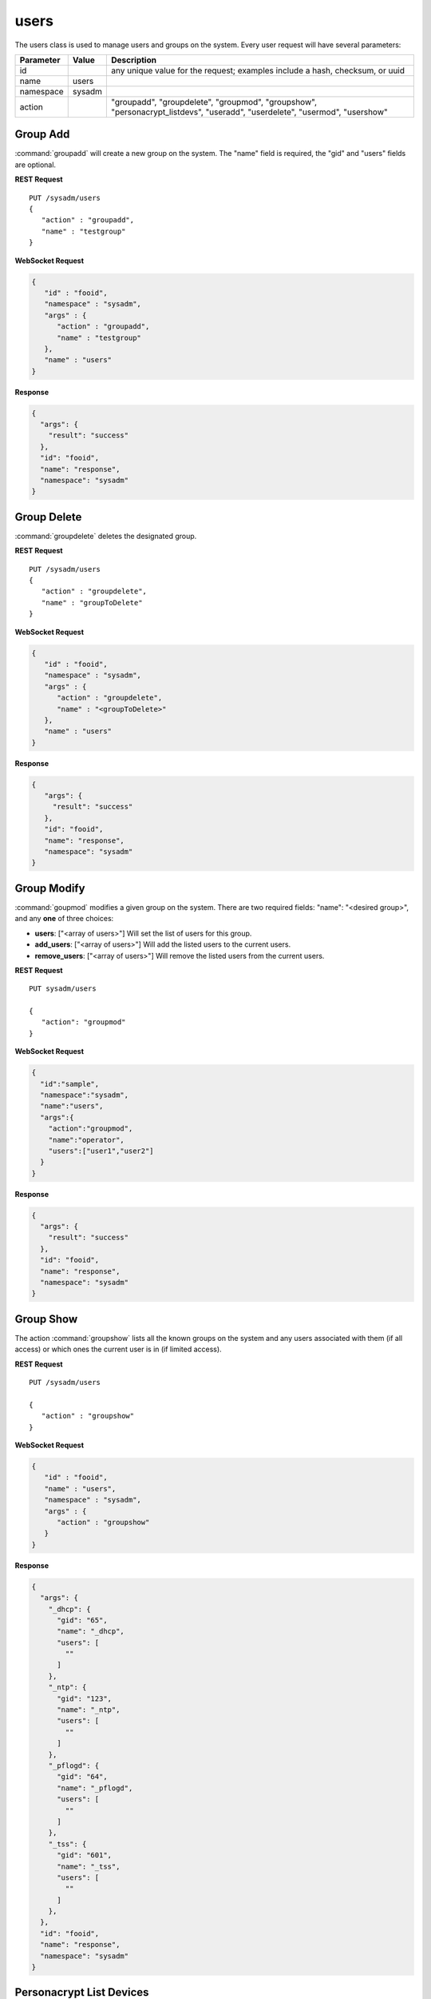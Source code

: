 .. index:: users class
.. _users:

users
*****

The users class is used to manage users and groups on the system.
Every user request will have several parameters:

+----------------+------------+----------------------------------------+
| Parameter      | Value      | Description                            |
|                |            |                                        |
+================+============+========================================+
| id             |            | any unique value for the request;      |
|                |            | examples include a hash, checksum,     |
|                |            | or uuid                                |
+----------------+------------+----------------------------------------+
| name           | users      |                                        |
|                |            |                                        |
+----------------+------------+----------------------------------------+
| namespace      | sysadm     |                                        |
|                |            |                                        |
+----------------+------------+----------------------------------------+
| action         |            | "groupadd", "groupdelete", "groupmod", |
|                |            | "groupshow", "personacrypt_listdevs",  |
|                |            | "useradd", "userdelete", "usermod",    |
|                |            | "usershow"                             |
+----------------+------------+----------------------------------------+

.. index:: groupadd, users
.. _groupadd:

Group Add
=========

:command:`groupadd` will create a new group on the system. The "name"
field is required, the "gid" and "users" fields are optional.

**REST Request**

::

 PUT /sysadm/users
 {
    "action" : "groupadd",
    "name" : "testgroup"
 }

**WebSocket Request**

.. code-block:: json

 {
    "id" : "fooid",
    "namespace" : "sysadm",
    "args" : {
       "action" : "groupadd",
       "name" : "testgroup"
    },
    "name" : "users"
 }

**Response**

.. code-block:: json

 {
   "args": {
     "result": "success"
   },
   "id": "fooid",
   "name": "response",
   "namespace": "sysadm"
 }

.. index:: groupdelete, users
.. _groupdelete:

Group Delete
============

:command:`groupdelete` deletes the designated group.

**REST Request**

::

 PUT /sysadm/users
 {
    "action" : "groupdelete",
    "name" : "groupToDelete"
 }
 
**WebSocket Request**

.. code-block:: json

 {
    "id" : "fooid",
    "namespace" : "sysadm",
    "args" : {
       "action" : "groupdelete",
       "name" : "<groupToDelete>"
    },
    "name" : "users"
 }
 
**Response**

.. code-block:: json

 {
    "args": {
      "result": "success"
    },
    "id": "fooid",
    "name": "response",
    "namespace": "sysadm"
 }

.. index:: groupmod, users
.. _groupmod:

Group Modify
============

:command:`goupmod` modifies a given group on the system. There are two
required fields: "name": "<desired group>", and any **one** of three
choices:

* **users**: ["<array of users>"] Will set the list of users for this
  group.
* **add_users**: ["<array of users>"] Will add the listed users to the
  current users.
* **remove_users**: ["<array of users>"] Will remove the listed users
  from the current users.

**REST Request**

::

 PUT sysadm/users
 
 {
    "action": "groupmod"
 }

**WebSocket Request**

.. code-block:: json

 {
   "id":"sample",
   "namespace":"sysadm",
   "name":"users",
   "args":{
     "action":"groupmod",
     "name":"operator",
     "users":["user1","user2"]
   }
 }
 
**Response**

.. code-block:: json

 {
   "args": {
     "result": "success"
   },
   "id": "fooid",
   "name": "response",
   "namespace": "sysadm"
 }

.. index:: groupshow, users
.. _groupshow:

Group Show
==========

The action :command:`groupshow` lists all the known groups on the
system and any users associated with them (if all access) or which
ones the current user is in (if limited access).

**REST Request**

::

 PUT /sysadm/users

 {
    "action" : "groupshow"
 }

**WebSocket Request**

.. code-block:: json

 {
    "id" : "fooid",
    "name" : "users",
    "namespace" : "sysadm",
    "args" : {
       "action" : "groupshow"
    }
 }

**Response**

.. code-block:: json

 {
   "args": {
     "_dhcp": {
       "gid": "65",
       "name": "_dhcp",
       "users": [
         ""
       ]
     },
     "_ntp": {
       "gid": "123",
       "name": "_ntp",
       "users": [
         ""
       ]
     },
     "_pflogd": {
       "gid": "64",
       "name": "_pflogd",
       "users": [
         ""
       ]
     },
     "_tss": {
       "gid": "601",
       "name": "_tss",
       "users": [
         ""
       ]
     },
   },
   "id": "fooid",
   "name": "response",
   "namespace": "sysadm"
 }

.. index:: personacryptlistdevs, users
.. _personacryptlistdevs:

Personacrypt List Devices
=========================

:command:`personacrypt_listdevs` will run personacrypt and return any
removeable devices which may be used as PC devices.

**REST Request**

::

 PUT /sysadm/users

 {
    "action" : "personacrypt_listdevs"
 }

**WebSocket Request**

.. code-block:: json

 {
    "namespace" : "sysadm",
    "name" : "users",
    "id" : "fooid",
    "args" : {
       "action" : "personacrypt_listdevs"
    }
 }

**Response**

.. code-block:: json

 {
   "args": {
     "da0": "<SanDisk Cruzer 1.26> 7.5G"
   },
   "id": "fooid",
   "name": "response",
   "namespace": "sysadm"
 }

.. index:: useradd, users
.. _useradd:

User Add
========

The `useradd` action will add a new user account on the system. There
are a number of required and optional fields to add to the initial
request:

+---------------+----------------+----------------------------------------------------+
| Name          | Required/      | Description                                        |
|               | Optional       |                                                    |
+===============+================+====================================================+
| change        | Optional       | Sets a time for the password to expire on the new  |
|               |                | account.                                           |
+---------------+----------------+----------------------------------------------------+
| class         | Optional       | Sets the login class for the user being created.   |
|               |                |                                                    |
+---------------+----------------+----------------------------------------------------+
| comment       | Optional       | This field sets the contents of the psswd GECOS    |
|               |                | field, which normally contains up to four          |
|               |                | comma-separated fields containing the user's full  |
|               |                | name, location, and work and home phone numbers.   |
+---------------+----------------+----------------------------------------------------+
| expire        | Optional       | Sets account expiration date, formatted as either  |
|               |                | a UNIX time in decimal or a date in 'dd-mmm-yyyy'  |
|               |                | format.                                            |
+---------------+----------------+----------------------------------------------------+
| group         | Optional       | Sets the account's primary group to the given      |
|               |                | group, either by name or group number.             |
+---------------+----------------+----------------------------------------------------+
| home_dir      | Optional       | Sets the account's home directory.                 |
|               |                |                                                    |
+---------------+----------------+----------------------------------------------------+
| name/user id  | Required       | A unique string of characters which identifies the |
| (uid)         |                | new user.                                          |
+---------------+----------------+----------------------------------------------------+
| other_groups  | Optional       | Sets secondary group memberships for an account.   |
|               |                |                                                    |
+---------------+----------------+----------------------------------------------------+
| password      | Required       | Locks the user account unless a unique string of   |
|               |                | characters is typed into the system first.         |
+---------------+----------------+----------------------------------------------------+
| shell         | Optional       | Configure the user's login to a shell program.     |
|               |                | The full path to the shell program is required.    |
+---------------+----------------+----------------------------------------------------+

**REST Request**

::

 PUT /sysadm/users
 
 {
    "password" : "test",
    "name" : "test2",
    "action" : "useradd"
 }

**WebSocket Request**

.. code-block:: json

 {
    "name" : "users",
    "namespace" : "sysadm",
    "id" : "fooid",
    "args" : {
       "password" : "test",
       "name" : "test2",
       "action" : "useradd"
    }
 }

**Response**

.. code-block:: json

 {
   "args": {
     "result": "success"
   },
   "id": "fooid",
   "name": "response",
   "namespace": "sysadm"
 }

.. index:: userdelete, users
.. _userdelete:

User Delete
===========

The :command:`userdelete` action will remove a user account from the
system. The request requires a "name" field with the desired username
value. The optional "clean_home" field will remove the user's home
directory and all files within it. Its default value is "true".

**REST Request**

::

 PUT /sysadm/users

 {
    "name" : "test",
    "action" : "userdelete"
 }

**WebSocket Request**

.. code-block:: json

 {
    "id" : "fooid",
    "name" : "users",
    "args" : {
       "action" : "userdelete",
       "name" : "test"
    },
    "namespace" : "sysadm"
 }

**Response**

.. code-block:: json

 {
   "args": {
     "result": "success"
   },
   "id": "fooid",
   "name": "response",
   "namespace": "sysadm"
 }

.. index:: usermod, users
.. _usermod:

User Mod
========

The :command:`usermod` action is similar to the :command:`useradd`
action, but performs changes to an existing user only. A user with
limited access may modify their own account settings with this command,
but no other user's settings. The field "newname" can also be added to
the request to alter the existing user name.

**REST Request**

::

 PUT /sysadm/users
 
 {
    "action" : "usermod",
    "comment" : "somecomment",
    "name" : "test2"
 }

**WebSocket Request**

.. code-block:: json

 {
    "name" : "users",
    "namespace" : "sysadm",
    "args" : {
       "name" : "test2",
       "comment" : "somecomment",
       "action" : "usermod"
    },
    "id" : "fooid"
 }

**Response**

.. code-block:: json

 {
   "args": {
     "result": "success"
   },
   "id": "fooid",
   "name": "response",
   "namespace": "sysadm"
 }

.. index:: usershow, users
.. _usershow:

User Show
=========

:command:`usershow` will display all user accounts registered on the
system, regardless of active/inactive status.

**REST Request**

::

 PUT /sysadm/users
 
 {
 "action" : "usershow"
 }

**WebSocket Request**

.. code-block:: json

 {
    "namespace" : "sysadm",
    "name" : "users",
    "id" : "fooid",
    "args" : {
      "action" : "usershow"
    }
 }

**Response**

.. code-block:: json

 {
   "args": {
     "_dhcp": {
       "canremove": "false",
       "change": "0",
       "class": "",
       "comment": "dhcp programs",
       "expire": "0",
       "gid": "65",
       "home_dir": "/var/empty",
       "name": "_dhcp",
       "shell": "/usr/sbin/nologin",
       "uid": "65"
     },
     "_ntp": {
       "change": "0",
       "class": "",
       "comment": "NTP Daemon",
       "expire": "0",
       "gid": "123",
       "home_dir": "/var/empty",
       "name": "_ntp",
       "shell": "/usr/sbin/nologin",
       "uid": "123"
     }
   },
   "id": "fooid",
   "name": "response",
   "namespace": "sysadm"
 }